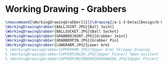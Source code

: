 * Working Drawing - Grabbers
#+BEGIN_SRC tex :tangle yes :tangle Grabber.tex
\newcommand{\WorkingDrawingGrabber}[2]{\drawing{/a-1-3-DetailDesign/b-Grabbers/#1}{Sackett, Justin: #2}}
\WorkingDrawingGrabber{BALLJOINT.JPG}{Ball Joint}
\WorkingDrawingGrabber{BALLSOCKET.JPG}{Ball Socket}
\WorkingDrawingGrabber{GRABBERJOINT.JPG}{Grabber Joint}
\WorkingDrawingGrabber{GRABBERPIN.JPG}{Grabber Pin}
\WorkingDrawingGrabber{LOWERARM.JPG}{Lower Arm}
% \WorkingDrawingGrabber{UPPERARM.JPG}{Upper Arm} %Crappy Drawing
% \WorkingDrawingGrabber{UPPERPINCER.JPG}{Upper Pincer} %Non existent
% \WorkingDrawingGrabber{UPPERPINCERWORKINGDRAWING.JPG}{Upper Pincer}
#+END_SRC
